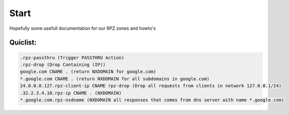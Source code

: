 Start
=====


Hopefully some usefull documentation for our RPZ zones and howto's

Quiclist:
^^^^^^^^^

.. code-block:: python


	.rpz-passthru (Trigger PASSTHRU Action)
	.rpz-drop (Drop Containing (IP))
	google.com CNAME . (return NXDOMAIN for google.com)
	*.google.com CNAME . (return NXDOMAIN for all subdomains in google.com)
	24.0.0.0.127.rpz-client-ip CNAME rpz-drop (Drop all requests from clients in network 127.0.0.1/24)
	.32.2.3.4.10.rpz-ip CNAME . (NXDOMAIN)
	*.google.com.rpz-nsdname (NXDOMAIN all responses that comes from dns server with name *.google.com)


